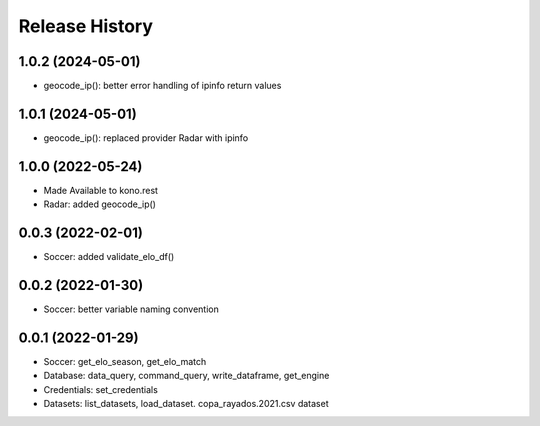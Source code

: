 Release History
===============

1.0.2 (2024-05-01)
------------------

- geocode_ip(): better error handling of ipinfo return values


1.0.1 (2024-05-01)
------------------

- geocode_ip(): replaced provider Radar with ipinfo


1.0.0 (2022-05-24)
------------------
- Made Available to kono.rest
- Radar: added geocode_ip()


0.0.3 (2022-02-01)
------------------

- Soccer: added validate_elo_df()


0.0.2 (2022-01-30)
------------------

- Soccer: better variable naming convention


0.0.1 (2022-01-29)
------------------

- Soccer: get_elo_season, get_elo_match
- Database: data_query, command_query, write_dataframe, get_engine
- Credentials: set_credentials 
- Datasets: list_datasets, load_dataset. copa_rayados.2021.csv dataset
